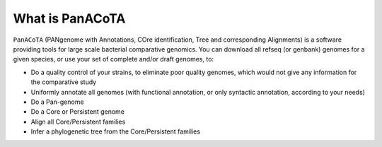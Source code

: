 ================
What is PanACoTA
================

``PanACoTA``  (PANgenome with Annotations, COre identification, Tree and corresponding Alignments) is a software providing tools for large scale bacterial comparative genomics. You can download all refseq (or genbank) genomes for a given species, or use your set of complete and/or draft genomes, to:

- Do a quality control of your strains, to eliminate poor quality genomes, which would not give any information for the comparative study
- Uniformly annotate all genomes (with functional annotation, or only syntactic annotation, according to your needs)
- Do a Pan-genome
- Do a Core or Persistent genome
- Align all Core/Persistent families
- Infer a phylogenetic tree from the Core/Persistent families
